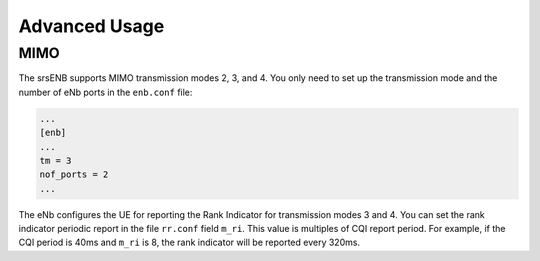 .. _enb_advanced:

Advanced Usage
==============

MIMO
****

The srsENB supports MIMO transmission modes 2, 3, and 4. You only need to set up the transmission mode and the number of eNb ports in the ``enb.conf`` file:

.. code::

  ...
  [enb]
  ...
  tm = 3
  nof_ports = 2
  ...
  
The eNb configures the UE for reporting the Rank Indicator for transmission modes 3 and 4. You can set the rank indicator periodic report in the file ``rr.conf`` field ``m_ri``. This value is multiples of CQI report period. For example, if the CQI period is 40ms and ``m_ri`` is 8, the rank indicator will be reported every 320ms.
